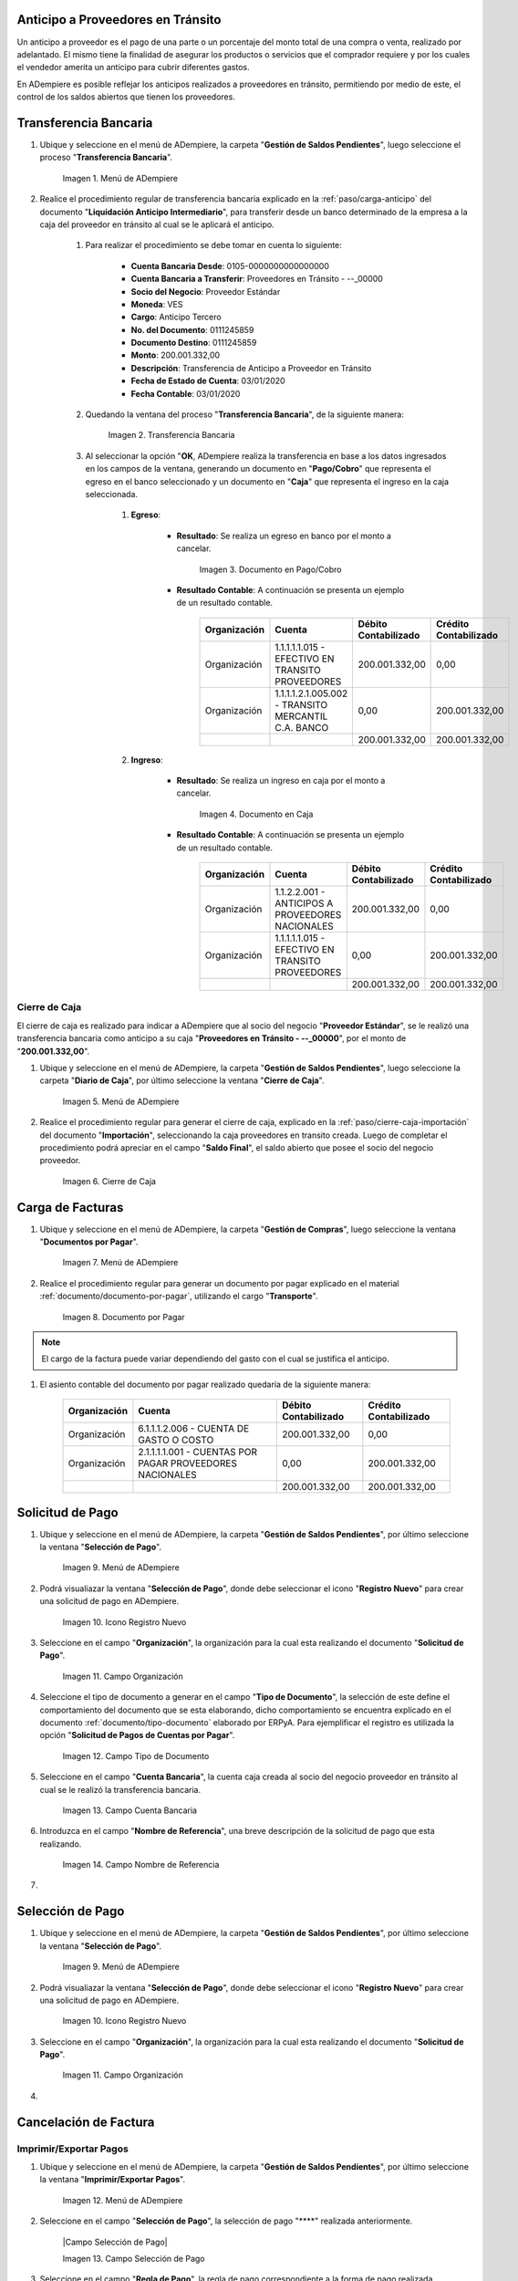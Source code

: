 .. |Menú de ADempiere 1| image:: resources/menutransf.png
.. |Transferencia Bancaria| image:: resources/transferencia2.png
.. |Documento Pago Cobro| image:: resources/pagocobro1.png
.. |Documento Caja| image:: resources/docaja1.png
.. |Menú de ADempiere 2| image:: resources/menucierre1.png
.. |Cierre de Caja| image:: resources/
.. |Menú de ADempiere 3| image:: resources/menufactura.png
.. |Documento por Pagar 1| image:: resources/
.. |Menú de ADempiere 4| image:: resources/menusolicitud.png
.. |Icono Registro Nuevo| image:: resources/nuevasoli.png
.. |Campo Organización| image:: resources/org4.png
.. |Campo Tipo de Documento| image:: resources/tipodoc4.png
.. |Campo Cuenta Bancaria| image:: resources/cuentab1.png
.. |Campo Nombre de Referencia| image:: resources/nombre2.png
.. |Menú de ADempiere 5| image:: resources/


.. _documento/anticipo-a-proveedores-en-transito:

Anticipo a Proveedores en Tránsito
==================================

Un anticipo a proveedor es el pago de una parte o un porcentaje del monto total de una compra o venta, realizado por adelantado. El mismo tiene la finalidad de asegurar los productos o servicios que el comprador requiere y por los cuales el vendedor amerita un anticipo para cubrir diferentes gastos.

En ADempiere es posible reflejar los anticipos realizados a proveedores en tránsito, permitiendo por medio de este, el control de los saldos abiertos que tienen los proveedores.

.. _paso/transferencia-anticipo-transito:

Transferencia Bancaria
======================

#. Ubique y seleccione en el menú de ADempiere, la carpeta "**Gestión de Saldos Pendientes**", luego seleccione el proceso "**Transferencia Bancaria**".

    |Menú de ADempiere 1|

    Imagen 1. Menú de ADempiere

#. Realice el procedimiento regular de transferencia bancaria explicado en la :ref:`paso/carga-anticipo` del documento "**Liquidación Anticipo Intermediario**", para transferir desde un banco determinado de la empresa a la caja del proveedor en tránsito al cual se le aplicará el anticipo.

    #. Para realizar el procedimiento se debe tomar en cuenta lo siguiente:

        - **Cuenta Bancaria Desde**: 0105-0000000000000000

        - **Cuenta Bancaria a Transferir**: Proveedores en Tránsito - --_00000

        - **Socio del Negocio**: Proveedor Estándar

        - **Moneda**: VES

        - **Cargo**: Anticipo Tercero

        - **No. del Documento**: 0111245859

        - **Documento Destino**: 0111245859

        - **Monto**: 200.001.332,00

        - **Descripción**: Transferencia de Anticipo a Proveedor en Tránsito

        - **Fecha de Estado de Cuenta**: 03/01/2020

        - **Fecha Contable**: 03/01/2020

    #. Quedando la ventana del proceso "**Transferencia Bancaria**", de la siguiente manera:

        |Transferencia Bancaria|

        Imagen 2. Transferencia Bancaria

    #. Al seleccionar la opción "**OK**, ADempiere realiza la transferencia en base a los datos ingresados en los campos de la ventana, generando un documento en "**Pago/Cobro**" que representa el egreso en el banco seleccionado y un documento en "**Caja**" que representa el ingreso en la caja seleccionada.

        #. **Egreso**:

            - **Resultado**: Se realiza un egreso en banco por el monto a cancelar.

                |Documento Pago Cobro|

                Imagen 3. Documento en Pago/Cobro

            - **Resultado Contable**: A continuación se presenta un ejemplo de un resultado contable.

                +--------------+------------------------------------------------------------+----------------------+-----------------------+
                | Organización |                         Cuenta                             | Débito Contabilizado | Crédito Contabilizado |
                +==============+============================================================+======================+=======================+
                | Organización |1.1.1.1.1.015 - EFECTIVO EN TRANSITO PROVEEDORES            |        200.001.332,00|                   0,00|
                +--------------+------------------------------------------------------------+----------------------+-----------------------+
                | Organización |1.1.1.1.2.1.005.002 - TRANSITO MERCANTIL C.A. BANCO         |                  0,00|         200.001.332,00|
                +--------------+------------------------------------------------------------+----------------------+-----------------------+
                |              |                                                            |        200.001.332,00|         200.001.332,00|
                +--------------+------------------------------------------------------------+----------------------+-----------------------+

        #. **Ingreso**:

            - **Resultado**: Se realiza un ingreso en caja por el monto a cancelar.

                |Documento Caja|

                Imagen 4. Documento en Caja

            - **Resultado Contable**: A continuación se presenta un ejemplo de un resultado contable.

                +--------------+------------------------------------------------------------+----------------------+-----------------------+
                | Organización |                         Cuenta                             | Débito Contabilizado | Crédito Contabilizado |
                +==============+============================================================+======================+=======================+
                | Organización |1.1.2.2.001 - ANTICIPOS A PROVEEDORES NACIONALES            |        200.001.332,00|                   0,00|
                +--------------+------------------------------------------------------------+----------------------+-----------------------+
                | Organización |1.1.1.1.1.015 - EFECTIVO EN TRANSITO PROVEEDORES            |                  0,00|         200.001.332,00|
                +--------------+------------------------------------------------------------+----------------------+-----------------------+
                |              |                                                            |        200.001.332,00|         200.001.332,00|
                +--------------+------------------------------------------------------------+----------------------+-----------------------+

.. _paso/cierre-caja-anticipo-transito:

Cierre de Caja
**************

El cierre de caja es realizado para indicar a ADempiere que al socio del negocio "**Proveedor Estándar**", se le realizó una transferencia bancaria como anticipo a su caja "**Proveedores en Tránsito - --_00000**", por el monto de "**200.001.332,00**".

#. Ubique y seleccione en el menú de ADempiere, la carpeta "**Gestión de Saldos Pendientes**", luego seleccione la carpeta "**Diario de Caja**", por último seleccione la ventana "**Cierre de Caja**".

    |Menú de ADempiere 2|

    Imagen 5. Menú de ADempiere

#. Realice el procedimiento regular para generar el cierre de caja, explicado en la :ref:`paso/cierre-caja-importación` del documento "**Importación**", seleccionando la caja proveedores en transito creada. Luego de completar el procedimiento podrá apreciar en el campo "**Saldo Final**", el saldo abierto que posee el socio del negocio proveedor.

    |Cierre de Caja|

    Imagen 6. Cierre de Caja

.. _paso/carga-factura-anticipo-transito:

Carga de Facturas
=================

#. Ubique y seleccione en el menú de ADempiere, la carpeta "**Gestión de Compras**", luego seleccione la ventana "**Documentos por Pagar**".

    |Menú de ADempiere 3|

    Imagen 7. Menú de ADempiere

#. Realice el procedimiento regular para generar un documento por pagar explicado en el material :ref:`documento/documento-por-pagar`, utilizando el cargo "**Transporte**".

    |Documento por Pagar 1|

    Imagen 8. Documento por Pagar

.. note::

    El cargo de la factura puede variar dependiendo del gasto con el cual se justifica el anticipo.

#. El asiento contable del documento por pagar realizado quedaría de la siguiente manera:

    +--------------+------------------------------------------------------------+----------------------+-----------------------+
    | Organización |                         Cuenta                             | Débito Contabilizado | Crédito Contabilizado |
    +==============+============================================================+======================+=======================+
    | Organización |6.1.1.1.2.006 - CUENTA DE GASTO O COSTO                     |        200.001.332,00|                   0,00|
    +--------------+------------------------------------------------------------+----------------------+-----------------------+
    | Organización |2.1.1.1.1.001 - CUENTAS POR PAGAR PROVEEDORES NACIONALES    |                  0,00|         200.001.332,00|
    +--------------+------------------------------------------------------------+----------------------+-----------------------+
    |              |                                                            |        200.001.332,00|         200.001.332,00|
    +--------------+------------------------------------------------------------+----------------------+-----------------------+
    

.. _paso/solicitud-pago-anticipo-transito:

Solicitud de Pago
=================

#. Ubique y seleccione en el menú de ADempiere, la carpeta "**Gestión de Saldos Pendientes**", por último seleccione la ventana "**Selección de Pago**".

    |Menú de ADempiere 4|

    Imagen 9. Menú de ADempiere

#. Podrá visualiazar la ventana "**Selección de Pago**", donde debe seleccionar el icono "**Registro Nuevo**" para crear una solicitud de pago en ADempiere.

    |Icono Registro Nuevo|

    Imagen 10. Icono Registro Nuevo

#. Seleccione en el campo "**Organización**", la organización para la cual esta realizando el documento "**Solicitud de Pago**".

    |Campo Organización|
    
    Imagen 11. Campo Organización

#. Seleccione el tipo de documento a generar en el campo "**Tipo de Documento**", la selección de este define el comportamiento del documento que se esta elaborando, dicho comportamiento se encuentra explicado en el documento :ref:`documento/tipo-documento` elaborado por ERPyA. Para ejemplificar el registro es utilizada la opción "**Solicitud de Pagos de Cuentas por Pagar**". 

    |Campo Tipo de Documento|

    Imagen 12. Campo Tipo de Documento 

#. Seleccione en el campo "**Cuenta Bancaria**", la cuenta caja creada al socio del negocio proveedor en tránsito al cual se le realizó la transferencia bancaria.

    |Campo Cuenta Bancaria|
    
    Imagen 13. Campo Cuenta Bancaria

#. Introduzca en el campo "**Nombre de Referencia**", una breve descripción de la solicitud de pago que esta realizando.

    |Campo Nombre de Referencia|

    Imagen 14. Campo Nombre de Referencia

#. 


.. _paso/seleccion-pago-anticipo-transito:

Selección de Pago
=================

#. Ubique y seleccione en el menú de ADempiere, la carpeta "**Gestión de Saldos Pendientes**", por último seleccione la ventana "**Selección de Pago**".

    |Menú de ADempiere 4|

    Imagen 9. Menú de ADempiere

#. Podrá visualiazar la ventana "**Selección de Pago**", donde debe seleccionar el icono "**Registro Nuevo**" para crear una solicitud de pago en ADempiere.

    |Icono Registro Nuevo|

    Imagen 10. Icono Registro Nuevo

#. Seleccione en el campo "**Organización**", la organización para la cual esta realizando el documento "**Solicitud de Pago**".

    |Campo Organización|
    
    Imagen 11. Campo Organización

#. 

.. _paso/cancelacion-factura-anticipo-transito:

Cancelación de Factura
======================

.. _paso/imprimir-exportar-anticipo-transito:

Imprimir/Exportar Pagos
***********************

#. Ubique y seleccione en el menú de ADempiere, la carpeta "**Gestión de Saldos Pendientes**", por último seleccione la ventana "**Imprimir/Exportar Pagos**".

    |Menú de ADempiere 5|

    Imagen 12. Menú de ADempiere

#. Seleccione en el campo "**Selección de Pago**", la selección de pago "****" realizada anteriormente.

    |Campo Selección de Pago|

    Imagen 13. Campo Selección de Pago

#. Seleccione en el campo "**Regla de Pago**", la regla de pago correspondiente a la forma de pago realizada.

    |Campo Regla de Pago|

    Imagen 14. Campo Regla de Pago

#. Seleccione la opción "**Imprimir**" si la regla de pago corresponde a "**Cheque**", de lo contrario debe seleccionar la opción "**Exportar Registros**" para que sea generado el documento en formato "**.txt**". Para ejemplificar el registro es utilizada la opción "**Exportar Registros**".

    |Opción Exportar Registros|

    Imagen 15. Opción Exportar Registros

.. note:: 

    El documento generado por ADempiere en formato "**.txt**" es utilizado por el usuario para importarlo al banco correspondiente. 

.. _paso/cierre-caja-anticipo-transito:

Cierre de Caja
**************

#. Ubique y seleccione en el menú de ADempiere, la carpeta "**Gestión de Saldos Pendientes**", luego seleccione la carpeta "**Diario de Caja**", por último seleccione la ventana "**Cierre de Caja**".

    |Menú de ADempiere 2|

    Imagen 5. Menú de ADempiere

#. Realice el procedimiento regular para generar el cierre de caja, explicado en la :ref:`paso/cierre-caja-importación` del documento "**Importación**", seleccionando la caja proveedores en transito creada. Luego de completar el procedimiento podrá apreciar en el campo "**Saldo Final**", el saldo abierto que posee el socio del negocio proveedor.

    |Cierre de Caja|

    Imagen 6. Cierre de Caja